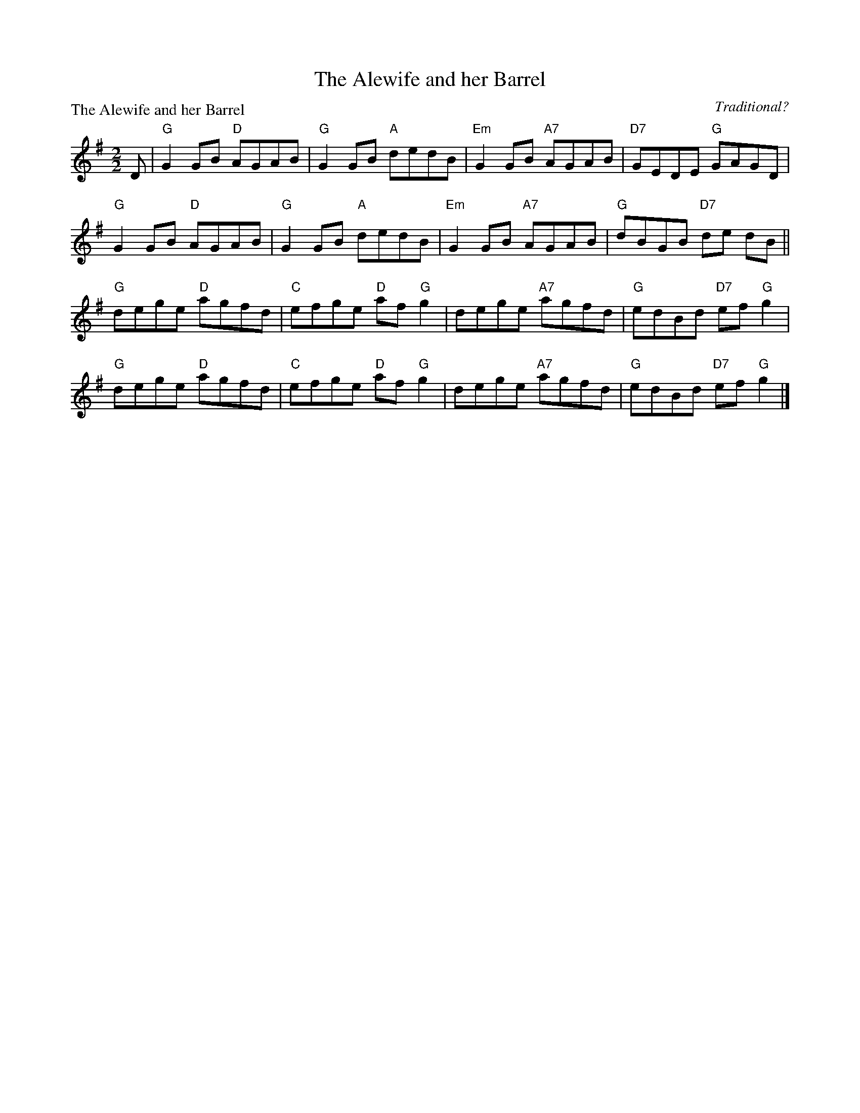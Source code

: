 X:1904
T:The Alewife and her Barrel
P:The Alewife and her Barrel
C:Traditional?
R:Reel (8x32)
B:RSCDS 19-4
Z:Anselm Lingnau <anselm@strathspey.org>
M:2/2
L:1/8
K:G
D|"G"G2GB "D"AGAB|"G"G2GB "A"dedB|"Em"G2GB "A7"AGAB|"D7"GEDE "G"GAGD|
  "G"G2GB "D"AGAB|"G"G2GB "A"dedB|"Em"G2GB "A7"AGAB|"G"dBGB "D7"de dB||
  "G"dege "D"agfd|"C"efge "D"af"G"g2|dege "A7"agfd|"G"edBd "D7"ef"G"g2|
  "G"dege "D"agfd|"C"efge "D"af"G"g2|dege "A7"agfd|"G"edBd "D7"ef"G"g2|]

